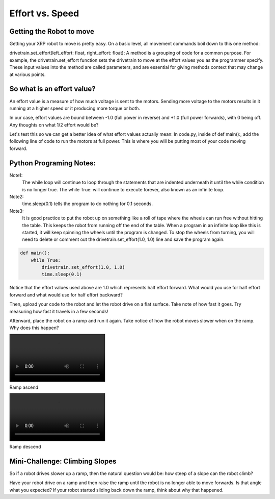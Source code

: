 Effort vs. Speed
================


Getting the Robot to move
-------------------------

Getting your XRP robot to move is pretty easy. On a basic level, all movement
commands boil down to this one method:

drivetrain.set_effort(left_effort: float, right_effort: float);
A method is a grouping of code for a common purpose. For example, the
drivetrain.set_effort function sets the drivetrain to move at the effort
values you as the programmer specify. These input values into the method
are called parameters, and are essential for giving methods context that
may change at various points.

So what is an effort value?
---------------------------

An effort value is a measure of how much voltage is sent to the motors.
Sending more voltage to the motors results in it running at a higher
speed or it producing more torque or both. 

In our case, effort values are bound between -1.0 (full power in reverse)
and +1.0 (full power forwards), with 0 being off.  Any thoughts on
what 1/2 effort would be?

Let's test this so we can get a better idea of what effort values
actually mean:
In code.py, inside of def main():, add the following line of code
to run the motors at full power. This is where you will be putting most
of your code moving forward.

Python Programing Notes:
------------------------

Note1:
    The while loop will continue to loop through the statements that
    are indented underneath it until the while condition is no longer true.
    The while True: will continue to execute forever, also known as an infinite
    loop.

Note2:
    time.sleep(0.1) tells the program to do nothing for 0.1 seconds. 

Note3:
    It is good practice to put the robot up on something like a roll
    of tape where the wheels can run free without hitting the table. This
    keeps the robot from running off the end of the table. When a program in
    an infinite loop like this is started, it will keep spinning the wheels
    until the program is changed. To stop the wheels from turning, you will need
    to delete or comment out the drivetrain.set_effort(1.0, 1.0) line and save
    the program again.

.. code:: Python

    def main():
        while True:
            drivetrain.set_effort(1.0, 1.0)
            time.sleep(0.1)

Notice that the effort values used above are 1.0 which represents half effort
forward. What would you use for half effort forward and what would use for
half effort backward?

Then, upload your code to the robot and let the robot drive on a flat
surface. Take note of how fast it goes. Try measuring how fast it travels
in a few seconds!

Afterward, place the robot on a ramp and run it again. Take notice of how
the robot moves slower when on the ramp. Why does this happen?

.. image:: RampAscend.mp4

Ramp ascend

.. image:: RampDescend.mp4

Ramp descend

Mini-Challenge: Climbing Slopes
-------------------------------
So if a robot drives slower up a ramp, then the natural question would
be: how steep of a slope can the robot climb?

Have your robot drive on a ramp and then raise the ramp until the robot
is no longer able to move forwards. Is that angle what you expected? If your
robot started sliding back down the ramp, think about why that happened.